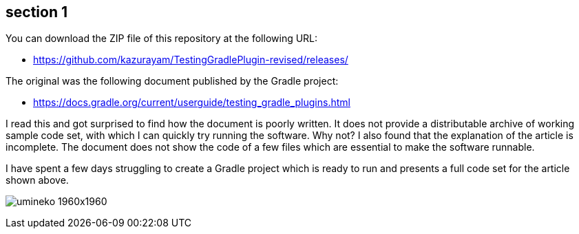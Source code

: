 == section 1



You can download the ZIP file of this repository at the following URL:

- https://github.com/kazurayam/TestingGradlePlugin-revised/releases/

The original was the following document published by the Gradle project:

- https://docs.gradle.org/current/userguide/testing_gradle_plugins.html

I read this and got surprised to find how the document is poorly written. It does not provide a distributable archive of working sample code set, with which I can quickly try running the software. Why not? I also found that the explanation of the article is incomplete. The document does not show the code of a few files which are essential to make the software runnable.

I have spent a few days struggling to create a Gradle project which is ready to run and presents a full code set for the article shown above.

image:umineko-1960x1960.jpeg[]